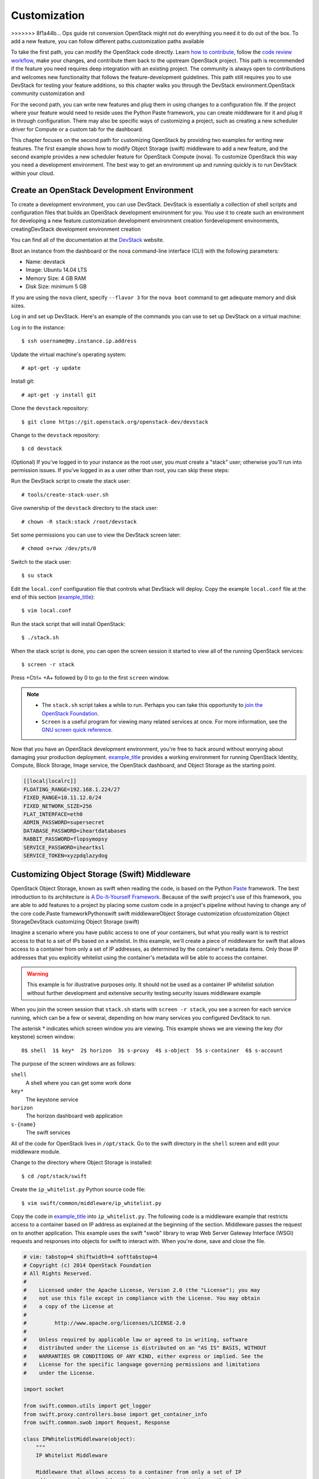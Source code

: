 =============
Customization
=============

>>>>>>> 8f1a44b... Ops guide rst conversion
OpenStack might not do everything you need it to do out of the box. To
add a new feature, you can follow different paths.customization paths
available

To take the first path, you can modify the OpenStack code directly.
Learn `how to
contribute <https://wiki.openstack.org/wiki/How_To_Contribute>`_,
follow the `code review
workflow <https://wiki.openstack.org/wiki/GerritWorkflow>`_, make your
changes, and contribute them back to the upstream OpenStack project.
This path is recommended if the feature you need requires deep
integration with an existing project. The community is always open to
contributions and welcomes new functionality that follows the
feature-development guidelines. This path still requires you to use
DevStack for testing your feature additions, so this chapter walks you
through the DevStack environment.OpenStack community customization and

For the second path, you can write new features and plug them in using
changes to a configuration file. If the project where your feature would
need to reside uses the Python Paste framework, you can create
middleware for it and plug it in through configuration. There may also
be specific ways of customizing a project, such as creating a new
scheduler driver for Compute or a custom tab for the dashboard.

This chapter focuses on the second path for customizing OpenStack by
providing two examples for writing new features. The first example shows
how to modify Object Storage (swift) middleware to add a new feature,
and the second example provides a new scheduler feature for OpenStack
Compute (nova). To customize OpenStack this way you need a development
environment. The best way to get an environment up and running quickly
is to run DevStack within your cloud.

Create an OpenStack Development Environment
~~~~~~~~~~~~~~~~~~~~~~~~~~~~~~~~~~~~~~~~~~~

To create a development environment, you can use DevStack. DevStack is
essentially a collection of shell scripts and configuration files that
builds an OpenStack development environment for you. You use it to
create such an environment for developing a new feature.customization
development environment creation fordevelopment environments,
creatingDevStack development environment creation

You can find all of the documentation at the
`DevStack <http://docs.openstack.org/developer/devstack/>`_ website.

Boot an instance from the dashboard or the nova command-line interface
(CLI) with the following parameters:

-  Name: devstack

-  Image: Ubuntu 14.04 LTS

-  Memory Size: 4 GB RAM

-  Disk Size: minimum 5 GB

If you are using the ``nova`` client, specify ``--flavor 3`` for the
``nova boot`` command to get adequate memory and disk sizes.

Log in and set up DevStack. Here's an example of the commands you can
use to set up DevStack on a virtual machine:

Log in to the instance:

::

    $ ssh username@my.instance.ip.address

Update the virtual machine's operating system:

::

    # apt-get -y update

Install git:

::

    # apt-get -y install git

Clone the ``devstack`` repository:

::

    $ git clone https://git.openstack.org/openstack-dev/devstack

Change to the ``devstack`` repository:

::

    $ cd devstack

(Optional) If you've logged in to your instance as the root user, you
must create a "stack" user; otherwise you'll run into permission issues.
If you've logged in as a user other than root, you can skip these steps:

Run the DevStack script to create the stack user:

::

    # tools/create-stack-user.sh

Give ownership of the ``devstack`` directory to the stack user:

::

    # chown -R stack:stack /root/devstack

Set some permissions you can use to view the DevStack screen later:

::

    # chmod o+rwx /dev/pts/0

Switch to the stack user:

::

    $ su stack

Edit the ``local.conf`` configuration file that controls what DevStack
will deploy. Copy the example ``local.conf`` file at the end of this
section (`example\_title <#local.conf>`__):

::

    $ vim local.conf

Run the stack script that will install OpenStack:

::

    $ ./stack.sh

When the stack script is done, you can open the screen session it
started to view all of the running OpenStack services:

::

    $ screen -r stack

Press +Ctrl+ +A+ followed by 0 to go to the first ``screen`` window.

.. note::

    -  The ``stack.sh`` script takes a while to run. Perhaps you can
       take this opportunity to `join the OpenStack
       Foundation <https://www.openstack.org/join/>`__.

    -  ``Screen`` is a useful program for viewing many related services
       at once. For more information, see the `GNU screen quick
       reference <http://aperiodic.net/screen/quick_reference>`__.

Now that you have an OpenStack development environment, you're free to
hack around without worrying about damaging your production deployment.
`example\_title <#local.conf>`__ provides a working environment for
running OpenStack Identity, Compute, Block Storage, Image service, the
OpenStack dashboard, and Object Storage as the starting point.

.. code:: bash

    [[local|localrc]]
    FLOATING_RANGE=192.168.1.224/27
    FIXED_RANGE=10.11.12.0/24
    FIXED_NETWORK_SIZE=256
    FLAT_INTERFACE=eth0
    ADMIN_PASSWORD=supersecret
    DATABASE_PASSWORD=iheartdatabases
    RABBIT_PASSWORD=flopsymopsy
    SERVICE_PASSWORD=iheartksl
    SERVICE_TOKEN=xyzpdqlazydog

Customizing Object Storage (Swift) Middleware
~~~~~~~~~~~~~~~~~~~~~~~~~~~~~~~~~~~~~~~~~~~~~

OpenStack Object Storage, known as swift when reading the code, is based
on the Python `Paste <http://pythonpaste.org/>`_ framework. The best
introduction to its architecture is `A Do-It-Yourself
Framework <http://pythonpaste.org/do-it-yourself-framework.html>`_.
Because of the swift project's use of this framework, you are able to
add features to a project by placing some custom code in a project's
pipeline without having to change any of the core code.Paste
frameworkPythonswift swift middlewareObject Storage customization
ofcustomization Object StorageDevStack customizing Object Storage
(swift)

Imagine a scenario where you have public access to one of your
containers, but what you really want is to restrict access to that to a
set of IPs based on a whitelist. In this example, we'll create a piece
of middleware for swift that allows access to a container from only a
set of IP addresses, as determined by the container's metadata items.
Only those IP addresses that you explicitly whitelist using the
container's metadata will be able to access the container.

.. warning::

    This example is for illustrative purposes only. It should not be
    used as a container IP whitelist solution without further
    development and extensive security testing.security issues
    middleware example

When you join the screen session that ``stack.sh`` starts with
``screen -r stack``, you see a screen for each service running, which
can be a few or several, depending on how many services you configured
DevStack to run.

The asterisk \* indicates which screen window you are viewing. This
example shows we are viewing the key (for keystone) screen window:


::

    0$ shell  1$ key*  2$ horizon  3$ s-proxy  4$ s-object  5$ s-container  6$ s-account

The purpose of the screen windows are as follows:


``shell``
    A shell where you can get some work done

``key*``
    The keystone service

``horizon``
    The horizon dashboard web application

``s-{name}``
    The swift services

All of the code for OpenStack lives in ``/opt/stack``. Go to the swift
directory in the ``shell`` screen and edit your middleware module.

Change to the directory where Object Storage is installed:

::

    $ cd /opt/stack/swift

Create the ``ip_whitelist.py`` Python source code file:

::

    $ vim swift/common/middleware/ip_whitelist.py

Copy the code in `example\_title <#ip_whitelist>`__ into
``ip_whitelist.py``. The following code is a middleware example that
restricts access to a container based on IP address as explained at the
beginning of the section. Middleware passes the request on to another
application. This example uses the swift "swob" library to wrap Web
Server Gateway Interface (WSGI) requests and responses into objects for
swift to interact with. When you're done, save and close the file.

.. code:: python

    # vim: tabstop=4 shiftwidth=4 softtabstop=4
    # Copyright (c) 2014 OpenStack Foundation
    # All Rights Reserved.
    #
    #    Licensed under the Apache License, Version 2.0 (the "License"); you may
    #    not use this file except in compliance with the License. You may obtain
    #    a copy of the License at
    #
    #         http://www.apache.org/licenses/LICENSE-2.0
    #
    #    Unless required by applicable law or agreed to in writing, software
    #    distributed under the License is distributed on an "AS IS" BASIS, WITHOUT
    #    WARRANTIES OR CONDITIONS OF ANY KIND, either express or implied. See the
    #    License for the specific language governing permissions and limitations
    #    under the License.

    import socket

    from swift.common.utils import get_logger
    from swift.proxy.controllers.base import get_container_info
    from swift.common.swob import Request, Response

    class IPWhitelistMiddleware(object):
        """
        IP Whitelist Middleware

        Middleware that allows access to a container from only a set of IP
        addresses as determined by the container's metadata items that start
        with the prefix 'allow'. E.G. allow-dev=192.168.0.20
        """

        def __init__(self, app, conf, logger=None):
            self.app = app

            if logger:
                self.logger = logger
            else:
                self.logger = get_logger(conf, log_route='ip_whitelist')

            self.deny_message = conf.get('deny_message', "IP Denied")
            self.local_ip = socket.gethostbyname(socket.gethostname())

        def __call__(self, env, start_response):
            """
            WSGI entry point.
            Wraps env in swob.Request object and passes it down.

            :param env: WSGI environment dictionary
            :param start_response: WSGI callable
            """
            req = Request(env)

            try:
                version, account, container, obj = req.split_path(1, 4, True)
            except ValueError:
                return self.app(env, start_response)

            container_info = get_container_info(
                req.environ, self.app, swift_source='IPWhitelistMiddleware')

            remote_ip = env['REMOTE_ADDR']
            self.logger.debug("Remote IP: %(remote_ip)s",
                              {'remote_ip': remote_ip})

            meta = container_info['meta']
            allow = {k:v for k,v in meta.iteritems() if k.startswith('allow')}
            allow_ips = set(allow.values())
            allow_ips.add(self.local_ip)
            self.logger.debug("Allow IPs: %(allow_ips)s",
                              {'allow_ips': allow_ips})

            if remote_ip in allow_ips:
                return self.app(env, start_response)
            else:
                self.logger.debug(
                    "IP %(remote_ip)s denied access to Account=%(account)s "
                    "Container=%(container)s. Not in %(allow_ips)s", locals())
                return Response(
                    status=403,
                    body=self.deny_message,
                    request=req)(env, start_response)


    def filter_factory(global_conf, **local_conf):
        """
        paste.deploy app factory for creating WSGI proxy apps.
        """
        conf = global_conf.copy()
        conf.update(local_conf)

        def ip_whitelist(app):
            return IPWhitelistMiddleware(app, conf)
        return ip_whitelist

There is a lot of useful information in ``env`` and ``conf`` that you
can use to decide what to do with the request. To find out more about
what properties are available, you can insert the following log
statement into the ``__init__`` method:

.. code:: python

    self.logger.debug("conf = %(conf)s", locals())

and the following log statement into the ``__call__`` method:

.. code:: python

    self.logger.debug("env = %(env)s", locals())

To plug this middleware into the swift Paste pipeline, you edit one
configuration file, ``/etc/swift/proxy-server.conf``:

::

    $ vim /etc/swift/proxy-server.conf

Find the ``[filter:ratelimit]`` section in
``/etc/swift/proxy-server.conf``, and copy in the following
configuration section after it:

.. code:: ini

    [filter:ip_whitelist]
    paste.filter_factory = swift.common.middleware.ip_whitelist:filter_factory
    # You can override the default log routing for this filter here:
    # set log_name = ratelimit
    # set log_facility = LOG_LOCAL0
    # set log_level = INFO
    # set log_headers = False
    # set log_address = /dev/log
    deny_message = You shall not pass!

Find the ``[pipeline:main]`` section in
``/etc/swift/proxy-server.conf``, and add ``ip_whitelist`` after
ratelimit to the list like so. When you're done, save and close the
file:

.. code:: ini

    [pipeline:main]
    pipeline = catch_errors gatekeeper healthcheck proxy-logging cache bulk tempurl ratelimit ip_whitelist ...

Restart the ``swift proxy`` service to make swift use your middleware.
Start by switching to the ``swift-proxy`` screen:

Press +Ctrl+ +A+ followed by 3.

Press +Ctrl+ +C+ to kill the service.

Press Up Arrow to bring up the last command.

Press Enter to run it.

Test your middleware with the ``swift`` CLI. Start by switching to the
shell screen and finish by switching back to the ``swift-proxy`` screen
to check the log output:

Press  +Ctrl+ +A+ followed by 0.

Make sure you're in the ``devstack`` directory:

::

    $ cd /root/devstack

Source openrc to set up your environment variables for the CLI:

::

    $ source openrc

Create a container called ``middleware-test``:

::

    $ swift post middleware-test

Press +Ctrl+ +A+ followed by 3 to check the log output.

Among the log statements you'll see the lines:

::

    proxy-server Remote IP: my.instance.ip.address (txn: ...)
    proxy-server Allow IPs: set(['my.instance.ip.address']) (txn: ...)

These two statements are produced by our middleware and show that the
request was sent from our DevStack instance and was allowed.

Test the middleware from outside DevStack on a remote machine that has
access to your DevStack instance:

Install the ``keystone`` and ``swift`` clients on your local machine:

::

    # pip install python-keystoneclient python-swiftclient

Attempt to list the objects in the ``middleware-test`` container:

::

    $ swift --os-auth-url=http://my.instance.ip.address:5000/v2.0/ \
    --os-region-name=RegionOne --os-username=demo:demo \
    --os-password=devstack list middleware-test
    Container GET failed: http://my.instance.ip.address:8080/v1/AUTH_.../
        middleware-test?format=json 403 Forbidden   You shall not pass!

Press +Ctrl+ +A+ followed by 3 to check the log output. Look at the
swift log statements again, and among the log statements, you'll see the
lines:

::

    proxy-server Authorizing from an overriding middleware (i.e: tempurl) (txn: ...)
    proxy-server ... IPWhitelistMiddleware
    proxy-server Remote IP: my.local.ip.address (txn: ...)
    proxy-server Allow IPs: set(['my.instance.ip.address']) (txn: ...)
    proxy-server IP my.local.ip.address denied access to Account=AUTH_... \
       Container=None. Not in set(['my.instance.ip.address']) (txn: ...)

Here we can see that the request was denied because the remote IP
address wasn't in the set of allowed IPs.

Back in your DevStack instance on the shell screen, add some metadata to
your container to allow the request from the remote machine:

Press +Ctrl+ +A+ followed by 0.

Add metadata to the container to allow the IP:

::

    $ swift post --meta allow-dev:my.local.ip.address middleware-test

Now try the command from Step 10 again and it succeeds. There are no
objects in the container, so there is nothing to list; however, there is
also no error to report.

.. warning::

    Functional testing like this is not a replacement for proper unit
    and integration testing, but it serves to get you started.testing
    functional testingfunctional testing

You can follow a similar pattern in other projects that use the Python
Paste framework. Simply create a middleware module and plug it in
through configuration. The middleware runs in sequence as part of that
project's pipeline and can call out to other services as necessary. No
project core code is touched. Look for a ``pipeline`` value in the
project's ``conf`` or ``ini`` configuration files in ``/etc/<project>``
to identify projects that use Paste.

When your middleware is done, we encourage you to open source it and let
the community know on the OpenStack mailing list. Perhaps others need
the same functionality. They can use your code, provide feedback, and
possibly contribute. If enough support exists for it, perhaps you can
propose that it be added to the official swift
`middleware <https://git.openstack.org/cgit/openstack/swift/tree/swift/common/middleware>`_.

Customizing the OpenStack Compute (nova) Scheduler
~~~~~~~~~~~~~~~~~~~~~~~~~~~~~~~~~~~~~~~~~~~~~~~~~~

Many OpenStack projects allow for customization of specific features
using a driver architecture. You can write a driver that conforms to a
particular interface and plug it in through configuration. For example,
you can easily plug in a new scheduler for Compute. The existing
schedulers for Compute are feature full and well documented at
`Scheduling <http://docs.openstack.org/liberty/config-reference/content/section_compute-scheduler.html>`_.
However, depending on your user's use cases, the existing schedulers
might not meet your requirements. You might need to create a new
scheduler.customization OpenStack Compute (nova) Schedulerschedulers
customization ofDevStack customizing OpenStack Compute (nova) scheduler

To create a scheduler, you must inherit from the class
``nova.scheduler.driver.Scheduler``. Of the five methods that you can
override, you *must* override the two methods marked with an asterisk
(\*) below:

-  ``update_service_capabilities``

-  ``hosts_up``

-  ``group_hosts``

-  \* ``schedule_run_instance``

-  \* ``select_destinations``

To demonstrate customizing OpenStack, we'll create an example of a
Compute scheduler that randomly places an instance on a subset of hosts,
depending on the originating IP address of the request and the prefix of
the hostname. Such an example could be useful when you have a group of
users on a subnet and you want all of their instances to start within
some subset of your hosts.

.. warning::

    This example is for illustrative purposes only. It should not be
    used as a scheduler for Compute without further development and
    testing.security issues scheduler example

When you join the screen session that ``stack.sh`` starts with
``screen -r stack``, you are greeted with many screen windows:

::

    0$ shell*  1$ key  2$ horizon  ...  9$ n-api  ...  14$ n-sch ...

``shell``
    A shell where you can get some work done

``key``
    The keystone service

``horizon``
    The horizon dashboard web application

``n-{name}``
    The nova services

``n-sch``
    The nova scheduler service

The code for OpenStack lives in ``/opt/stack``, so go to the ``nova``
directory and edit your scheduler module. Change to the directory where
``nova`` is installed:

::

    $ cd /opt/stack/nova

Create the ``ip_scheduler.py`` Python source code file:

::

    $ vim nova/scheduler/ip_scheduler.py

The code in `example\_title <#ip_scheduler>`__ is a driver that will
schedule servers to hosts based on IP address as explained at the
beginning of the section. Copy the code into ``ip_scheduler.py``. When
you're done, save and close the file.

.. code:: python

    # vim: tabstop=4 shiftwidth=4 softtabstop=4
    # Copyright (c) 2014 OpenStack Foundation
    # All Rights Reserved.
    #
    #    Licensed under the Apache License, Version 2.0 (the "License"); you may
    #    not use this file except in compliance with the License. You may obtain
    #    a copy of the License at
    #
    #         http://www.apache.org/licenses/LICENSE-2.0
    #
    #    Unless required by applicable law or agreed to in writing, software
    #    distributed under the License is distributed on an "AS IS" BASIS, WITHOUT
    #    WARRANTIES OR CONDITIONS OF ANY KIND, either express or implied. See the
    #    License for the specific language governing permissions and limitations
    #    under the License.

    """
    IP Scheduler implementation
    """

    import random

    from oslo.config import cfg

    from nova.compute import rpcapi as compute_rpcapi
    from nova import exception
    from nova.openstack.common import log as logging
    from nova.openstack.common.gettextutils import _
    from nova.scheduler import driver

    CONF = cfg.CONF
    CONF.import_opt('compute_topic', 'nova.compute.rpcapi')
    LOG = logging.getLogger(__name__)

    class IPScheduler(driver.Scheduler):
        """
        Implements Scheduler as a random node selector based on
        IP address and hostname prefix.
        """

        def __init__(self, *args, **kwargs):
            super(IPScheduler, self).__init__(*args, **kwargs)
            self.compute_rpcapi = compute_rpcapi.ComputeAPI()

        def _filter_hosts(self, request_spec, hosts, filter_properties,
            hostname_prefix):
            """Filter a list of hosts based on hostname prefix."""

            hosts = [host for host in hosts if host.startswith(hostname_prefix)]
            return hosts

        def _schedule(self, context, topic, request_spec, filter_properties):
            """Picks a host that is up at random."""

            elevated = context.elevated()
            hosts = self.hosts_up(elevated, topic)
            if not hosts:
                msg = _("Is the appropriate service running?")
                raise exception.NoValidHost(reason=msg)

            remote_ip = context.remote_address

            if remote_ip.startswith('10.1'):
                hostname_prefix = 'doc'
            elif remote_ip.startswith('10.2'):
                hostname_prefix = 'ops'
            else:
                hostname_prefix = 'dev'

            hosts = self._filter_hosts(request_spec, hosts, filter_properties,
                hostname_prefix)
            if not hosts:
                msg = _("Could not find another compute")
                raise exception.NoValidHost(reason=msg)

            host = random.choice(hosts)
            LOG.debug("Request from %(remote_ip)s scheduled to %(host)s" % locals())

            return host

        def select_destinations(self, context, request_spec, filter_properties):
            """Selects random destinations."""
            num_instances = request_spec['num_instances']
            # NOTE(timello): Returns a list of dicts with 'host', 'nodename' and
            # 'limits' as keys for compatibility with filter_scheduler.
            dests = []
            for i in range(num_instances):
                host = self._schedule(context, CONF.compute_topic,
                        request_spec, filter_properties)
                host_state = dict(host=host, nodename=None, limits=None)
                dests.append(host_state)

            if len(dests) < num_instances:
                raise exception.NoValidHost(reason='')
            return dests

        def schedule_run_instance(self, context, request_spec,
                                  admin_password, injected_files,
                                  requested_networks, is_first_time,
                                  filter_properties, legacy_bdm_in_spec):
            """Create and run an instance or instances."""
            instance_uuids = request_spec.get('instance_uuids')
            for num, instance_uuid in enumerate(instance_uuids):
                request_spec['instance_properties']['launch_index'] = num
                try:
                    host = self._schedule(context, CONF.compute_topic,
                                          request_spec, filter_properties)
                    updated_instance = driver.instance_update_db(context,
                            instance_uuid)
                    self.compute_rpcapi.run_instance(context,
                            instance=updated_instance, host=host,
                            requested_networks=requested_networks,
                            injected_files=injected_files,
                            admin_password=admin_password,
                            is_first_time=is_first_time,
                            request_spec=request_spec,
                            filter_properties=filter_properties,
                            legacy_bdm_in_spec=legacy_bdm_in_spec)
                except Exception as ex:
                    # NOTE(vish): we don't reraise the exception here to make sure
                    #             that all instances in the request get set to
                    #             error properly
                    driver.handle_schedule_error(context, ex, instance_uuid,
                                                 request_spec)

There is a lot of useful information in ``context``, ``request_spec``,
and ``filter_properties`` that you can use to decide where to schedule
the instance. To find out more about what properties are available, you
can insert the following log statements into the
``schedule_run_instance`` method of the scheduler above:

.. code:: python

    LOG.debug("context = %(context)s" % {'context': context.__dict__})
    LOG.debug("request_spec = %(request_spec)s" % locals())
    LOG.debug("filter_properties = %(filter_properties)s" % locals())

To plug this scheduler into nova, edit one configuration file,
``/etc/nova/nova.conf``:

::

    $ vim /etc/nova/nova.conf

Find the ``scheduler_driver`` config and change it like so:

.. code:: ini

    scheduler_driver=nova.scheduler.ip_scheduler.IPScheduler

Restart the nova scheduler service to make nova use your scheduler.
Start by switching to the ``n-sch`` screen:

Press +Ctrl+ +A+ followed by 9.

Press +Ctrl+ +A+ followed by N until you reach the ``n-sch`` screen.

Press +Ctrl+ +C+ to kill the service.

Press Up Arrow to bring up the last command.

Press Enter to run it.

Test your scheduler with the nova CLI. Start by switching to the
``shell`` screen and finish by switching back to the ``n-sch`` screen to
check the log output:

Press  +Ctrl+ +A+ followed by 0.

Make sure you're in the ``devstack`` directory:

::

    $ cd /root/devstack

Source ``openrc`` to set up your environment variables for the CLI:

::

    $ source openrc

Put the image ID for the only installed image into an environment
variable:

::

    $ IMAGE_ID=`nova image-list | egrep cirros | egrep -v "kernel|ramdisk" | awk '{print $2}'`

Boot a test server:

::

    $ nova boot --flavor 1 --image $IMAGE_ID scheduler-test

Switch back to the ``n-sch`` screen. Among the log statements, you'll
see the line:

::

    2014-01-23 19:57:47.262 DEBUG nova.scheduler.ip_scheduler \
    [req-... demo demo] Request from 162.242.221.84 \
    scheduled to devstack-havana \
    _schedule /opt/stack/nova/nova/scheduler/ip_scheduler.py:76

.. warning::

    Functional testing like this is not a replacement for proper unit
    and integration testing, but it serves to get you started.

A similar pattern can be followed in other projects that use the driver
architecture. Simply create a module and class that conform to the
driver interface and plug it in through configuration. Your code runs
when that feature is used and can call out to other services as
necessary. No project core code is touched. Look for a "driver" value in
the project's ``.conf`` configuration files in ``/etc/<project>`` to
identify projects that use a driver architecture.

When your scheduler is done, we encourage you to open source it and let
the community know on the OpenStack mailing list. Perhaps others need
the same functionality. They can use your code, provide feedback, and
possibly contribute. If enough support exists for it, perhaps you can
propose that it be added to the official Compute
`schedulers <https://git.openstack.org/cgit/openstack/nova/tree/nova/scheduler>`_.

Customizing the Dashboard (Horizon)
~~~~~~~~~~~~~~~~~~~~~~~~~~~~~~~~~~~

The dashboard is based on the Python
`Django <https://www.djangoproject.com/>`_ web application framework.
The best guide to customizing it has already been written and can be
found at `Building on
Horizon <http://docs.openstack.org/developer/horizon/topics/tutorial.html>`_.DjangoPythondashboardDevStack
customizing dashboardcustomization dashboard

Conclusion
~~~~~~~~~~

When operating an OpenStack cloud, you may discover that your users can
be quite demanding. If OpenStack doesn't do what your users need, it may
be up to you to fulfill those requirements. This chapter provided you
with some options for customization and gave you the tools you need to
get started.
